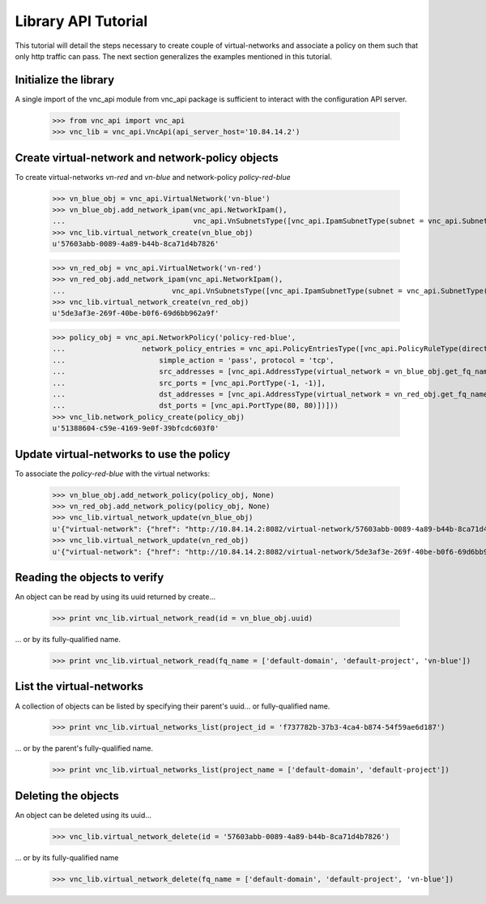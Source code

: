 Library API Tutorial
====================
This tutorial will detail the steps necessary to create couple of virtual-networks
and associate a policy on them such that only http traffic can pass. The next section
generalizes the examples mentioned in this tutorial.

Initialize the library
----------------------
A single import of the vnc_api module from vnc_api package is sufficient to
interact with the configuration API server.

    >>> from vnc_api import vnc_api
    >>> vnc_lib = vnc_api.VncApi(api_server_host='10.84.14.2')

Create virtual-network and network-policy objects
-------------------------------------------------
To create virtual-networks *vn-red* and *vn-blue* and network-policy *policy-red-blue*

    >>> vn_blue_obj = vnc_api.VirtualNetwork('vn-blue')
    >>> vn_blue_obj.add_network_ipam(vnc_api.NetworkIpam(),
    ...                              vnc_api.VnSubnetsType([vnc_api.IpamSubnetType(subnet = vnc_api.SubnetType('10.1.1.0', 24))]))
    >>> vnc_lib.virtual_network_create(vn_blue_obj)
    u'57603abb-0089-4a89-b44b-8ca71d4b7826'

    >>> vn_red_obj = vnc_api.VirtualNetwork('vn-red')
    >>> vn_red_obj.add_network_ipam(vnc_api.NetworkIpam(),
    ...                         vnc_api.VnSubnetsType([vnc_api.IpamSubnetType(subnet = vnc_api.SubnetType('20.1.1.0', 24))]))
    >>> vnc_lib.virtual_network_create(vn_red_obj)
    u'5de3af3e-269f-40be-b0f6-69d6bb962a9f'


    >>> policy_obj = vnc_api.NetworkPolicy('policy-red-blue',
    ...                  network_policy_entries = vnc_api.PolicyEntriesType([vnc_api.PolicyRuleType(direction='<>',
    ...                      simple_action = 'pass', protocol = 'tcp',
    ...                      src_addresses = [vnc_api.AddressType(virtual_network = vn_blue_obj.get_fq_name_str())],
    ...                      src_ports = [vnc_api.PortType(-1, -1)],
    ...                      dst_addresses = [vnc_api.AddressType(virtual_network = vn_red_obj.get_fq_name_str())],
    ...                      dst_ports = [vnc_api.PortType(80, 80)])]))
    >>> vnc_lib.network_policy_create(policy_obj)
    u'51388604-c59e-4169-9e0f-39bfcdc603f0'

Update virtual-networks to use the policy 
-----------------------------------------
To associate the *policy-red-blue* with the virtual networks:

    >>> vn_blue_obj.add_network_policy(policy_obj, None)
    >>> vn_red_obj.add_network_policy(policy_obj, None)
    >>> vnc_lib.virtual_network_update(vn_blue_obj)
    u'{"virtual-network": {"href": "http://10.84.14.2:8082/virtual-network/57603abb-0089-4a89-b44b-8ca71d4b7826", "uuid": "57603abb-0089-4a89-b44b-8ca71d4b7826"}}'
    >>> vnc_lib.virtual_network_update(vn_red_obj)
    u'{"virtual-network": {"href": "http://10.84.14.2:8082/virtual-network/5de3af3e-269f-40be-b0f6-69d6bb962a9f", "uuid": "5de3af3e-269f-40be-b0f6-69d6bb962a9f"}}'

Reading the objects to verify
-----------------------------
An object can be read by using its uuid returned by create...    

    >>> print vnc_lib.virtual_network_read(id = vn_blue_obj.uuid)

... or by its fully-qualified name.

    >>> print vnc_lib.virtual_network_read(fq_name = ['default-domain', 'default-project', 'vn-blue'])

List the virtual-networks
-------------------------
A collection of objects can be listed by specifying their parent's uuid... or fully-qualified name.

    >>> print vnc_lib.virtual_networks_list(project_id = 'f737782b-37b3-4ca4-b874-54f59ae6d187')

... or by the parent's fully-qualified name.

    >>> print vnc_lib.virtual_networks_list(project_name = ['default-domain', 'default-project'])

Deleting the objects
--------------------
An object can be deleted using its uuid...

    >>> vnc_lib.virtual_network_delete(id = '57603abb-0089-4a89-b44b-8ca71d4b7826')

... or by its fully-qualified name

    >>> vnc_lib.virtual_network_delete(fq_name = ['default-domain', 'default-project', 'vn-blue'])

